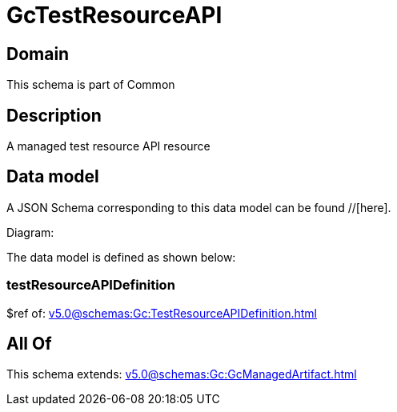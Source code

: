 = GcTestResourceAPI

[#domain]
== Domain

This schema is part of Common

[#description]
== Description
A managed test resource API resource


[#data_model]
== Data model

A JSON Schema corresponding to this data model can be found //[here].

Diagram:


The data model is defined as shown below:


=== testResourceAPIDefinition
$ref of: xref:v5.0@schemas:Gc:TestResourceAPIDefinition.adoc[]


[#all_of]
== All Of

This schema extends: xref:v5.0@schemas:Gc:GcManagedArtifact.adoc[]

